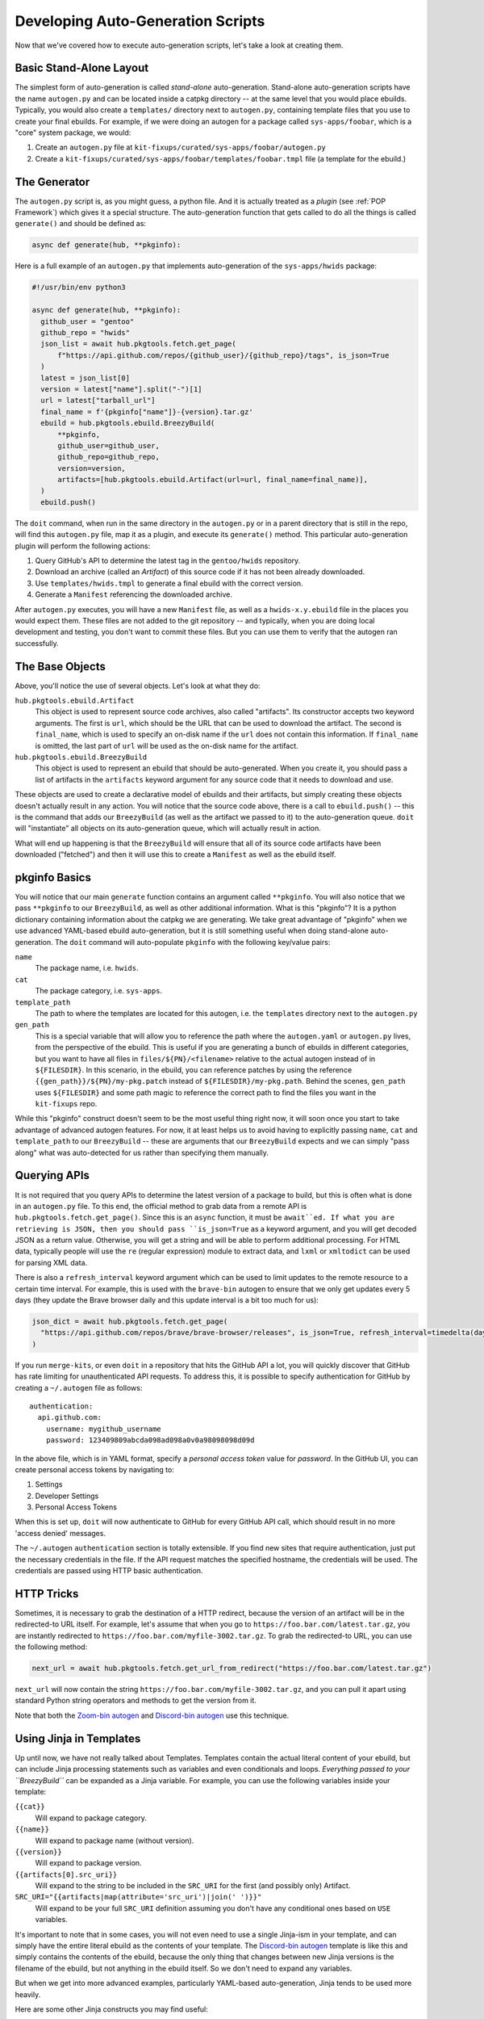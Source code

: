 Developing Auto-Generation Scripts
~~~~~~~~~~~~~~~~~~~~~~~~~~~~~~~~~~

Now that we've covered how to execute auto-generation scripts, let's take a look at creating them.

Basic Stand-Alone Layout
------------------------

The simplest form of auto-generation is called *stand-alone* auto-generation. Stand-alone auto-generation scripts
have the name ``autogen.py`` and can be located inside a catpkg directory -- at the same level that you would place
ebuilds. Typically, you would also create a ``templates/`` directory next to ``autogen.py``, containing template files
that you use to create your final ebuilds. For example, if we were doing an autogen for a package called ``sys-apps/foobar``,
which is a "core" system package, we would:

1. Create an ``autogen.py`` file at ``kit-fixups/curated/sys-apps/foobar/autogen.py``
2. Create a ``kit-fixups/curated/sys-apps/foobar/templates/foobar.tmpl`` file (a template for the ebuild.)

The Generator
-------------

The ``autogen.py`` script is, as you might guess, a python file. And it is actually treated as a *plugin* (see
:ref:`POP Framework`) which gives it a special structure. The auto-generation function that gets called to do all
the things is called ``generate()`` and should be defined as:

.. code-block:: python

   async def generate(hub, **pkginfo):

Here is a full example of an ``autogen.py`` that implements auto-generation of the ``sys-apps/hwids`` package:

.. code-block:: python

  #!/usr/bin/env python3

  async def generate(hub, **pkginfo):
    github_user = "gentoo"
    github_repo = "hwids"
    json_list = await hub.pkgtools.fetch.get_page(
        f"https://api.github.com/repos/{github_user}/{github_repo}/tags", is_json=True
    )
    latest = json_list[0]
    version = latest["name"].split("-")[1]
    url = latest["tarball_url"]
    final_name = f'{pkginfo["name"]}-{version}.tar.gz'
    ebuild = hub.pkgtools.ebuild.BreezyBuild(
        **pkginfo,
        github_user=github_user,
        github_repo=github_repo,
        version=version,
        artifacts=[hub.pkgtools.ebuild.Artifact(url=url, final_name=final_name)],
    )
    ebuild.push()


The ``doit`` command, when run in the same directory in the ``autogen.py`` or in a parent directory that
is still in the repo, will find this ``autogen.py`` file, map it as a plugin, and execute its ``generate()``
method. This particular auto-generation plugin will perform the following actions:

1. Query GitHub's API to determine the latest tag in the ``gentoo/hwids`` repository.
2. Download an archive (called an *Artifact*) of this source code if it has not been already downloaded.
3. Use ``templates/hwids.tmpl`` to generate a final ebuild with the correct version.
4. Generate a ``Manifest`` referencing the downloaded archive.

After ``autogen.py`` executes, you will have a new ``Manifest`` file, as well as a ``hwids-x.y.ebuild`` file in
the places you would expect them. These files are not added to the git repository -- and typically, when you are
doing local development and testing, you don't want to commit these files. But you can use them to verify that the
autogen ran successfully.

The Base Objects
----------------

Above, you'll notice the use of several objects. Let's look at what they do:

``hub.pkgtools.ebuild.Artifact``
  This object is used to represent source code archives, also called "artifacts". Its constructor accepts two
  keyword arguments. The first is ``url``, which should be the URL that can be used to download the artifact.
  The second is ``final_name``, which is used to specify an on-disk name if the ``url`` does not contain this
  information. If ``final_name`` is omitted, the last part of ``url`` will be used as the on-disk name for
  the artifact.

``hub.pkgtools.ebuild.BreezyBuild``
  This object is used to represent an ebuild that should be auto-generated. When you create it, you should pass
  a list of artifacts in the ``artifacts`` keyword argument for any source code that it needs to download and
  use.

These objects are used to create a declarative model of ebuilds and their artifacts, but simply creating these
objects doesn't actually result in any action. You will notice that the source code above, there is a call
to ``ebuild.push()`` -- this is the command that adds our ``BreezyBuild`` (as well as the artifact we passed to
it) to the auto-generation queue. ``doit`` will "instantiate" all objects on its auto-generation queue, which
will actually result in action.

What will end up happening is that the ``BreezyBuild`` will ensure that all of its source code artifacts have
been downloaded ("fetched") and then it will use this to create a ``Manifest`` as well as the ebuild itself.

pkginfo Basics
--------------

You will notice that our main ``generate`` function contains an argument called ``**pkginfo``. You
will also notice that we pass ``**pkginfo`` to our ``BreezyBuild``, as well as other additional information.
What is this "pkginfo"? It is a python dictionary containing information about the catpkg we are generating.
We take great advantage of "pkginfo" when we use advanced YAML-based ebuild auto-generation, but it is
still something useful when doing stand-alone auto-generation. The ``doit`` command will auto-populate
``pkginfo`` with the following key/value pairs:

``name``
  The package name, i.e. ``hwids``.
``cat``
  The package category, i.e. ``sys-apps``.
``template_path``
  The path to where the templates are located for this autogen, i.e. the ``templates`` directory next to
  the ``autogen.py``
``gen_path``
  This is a special variable that will allow you to reference the path where the ``autogen.yaml`` or
  ``autogen.py`` lives, from the perspective of the ebuild. This is useful if you are generating a
  bunch of ebuilds in different categories, but you want to have all files in ``files/${PN}/<filename>``
  relative to the actual autogen instead of in ``${FILESDIR}``. In this scenario, in the ebuild, you can
  reference patches by using the reference ``{{gen_path}}/${PN}/my-pkg.patch`` instead of
  ``${FILESDIR}/my-pkg.path``. Behind the scenes, ``gen_path`` uses ``${FILESDIR}`` and some path
  magic to reference the correct path to find the files you want in the ``kit-fixups`` repo.

While this "pkginfo" construct doesn't seem to be the most useful thing right now, it will soon once you start to take
advantage of advanced autogen features. For now, it at least helps
us to avoid having to explicitly passing ``name``, ``cat`` and ``template_path`` to our ``BreezyBuild`` --
these are arguments that our ``BreezyBuild`` expects and we can simply "pass along" what was auto-detected
for us rather than specifying them manually.

Querying APIs
-------------

It is not required that you query APIs to determine the latest version of a package to build, but this is
often what is done in an ``autogen.py`` file. To this end, the official method to grab data from a remote
API is ``hub.pkgtools.fetch.get_page()``. Since this is an ``async`` function, it must be ``await``ed.
If what you are retrieving is JSON, then you should pass ``is_json=True`` as a keyword argument, and you
will get decoded JSON as a return value. Otherwise, you will get a string and will be able to perform
additional processing. For HTML data, typically people will use the ``re`` (regular expression) module
to extract data, and ``lxml`` or ``xmltodict`` can be used for parsing XML data.

There is also a ``refresh_interval`` keyword argument which can be used to limit updates to the remote
resource to a certain time interval. For example, this is used with the ``brave-bin`` autogen to ensure
that we only get updates every 5 days (they update the Brave browser daily and this update interval
is a bit too much for us):

.. code-block:: python

   json_dict = await hub.pkgtools.fetch.get_page(
     "https://api.github.com/repos/brave/brave-browser/releases", is_json=True, refresh_interval=timedelta(days=5)
   )

If you run ``merge-kits``, or even ``doit`` in a repository that hits the GitHub API a lot, you will
quickly discover that GitHub has rate limiting for unauthenticated API requests. To address this, it is
possible to specify authentication for GitHub by creating a ``~/.autogen`` file as follows::

  authentication:
    api.github.com:
      username: mygithub_username
      password: 123409809abcda098ad098a0v0a98098098d09d

In the above file, which is in YAML format, specify a *personal access token* value for *password*. In
the GitHub UI, you can create personal access tokens by navigating to:

1. Settings
2. Developer Settings
3. Personal Access Tokens

When this is set up, ``doit`` will now authenticate to GitHub for every GitHub API call, which should result
in no more 'access denied' messages.

The ``~/.autogen`` ``authentication`` section is totally extensible. If you find new sites that require
authentication, just put the necessary credentials in the file. If the API request matches the specified hostname,
the credentials will be used. The credentials are passed using HTTP basic authentication.


HTTP Tricks
-----------

Sometimes, it is necessary to grab the destination of a HTTP redirect, because the version of an
artifact will be in the redirected-to URL itself. For example, let's assume that when you go to
``https://foo.bar.com/latest.tar.gz``, you are instantly redirected to ``https://foo.bar.com/myfile-3002.tar.gz``.
To grab the redirected-to URL, you can use the following method:

.. code-block:: python

  next_url = await hub.pkgtools.fetch.get_url_from_redirect("https://foo.bar.com/latest.tar.gz")


``next_url`` will now contain the string ``https://foo.bar.com/myfile-3002.tar.gz``, and you can
pull it apart using standard Python string operators and methods to get the version from it.

Note that both the `Zoom-bin autogen`_ and `Discord-bin autogen`_ use this technique.

Using Jinja in Templates
------------------------

Up until now, we have not really talked about Templates. Templates contain the actual literal content
of your ebuild, but can include Jinja processing statements such as variables and even conditionals and
loops. *Everything passed to your ``BreezyBuild``* can be expanded as a Jinja variable. For example,
you can use the following variables inside your template:

``{{cat}}``
  Will expand to package category.
``{{name}}``
  Will expand to package name (without version).
``{{version}}``
  Will expand to package version.
``{{artifacts[0].src_uri}}``
  Will expand to the string to be included in the ``SRC_URI`` for the first (and possibly only) Artifact.
``SRC_URI="{{artifacts|map(attribute='src_uri')|join(' ')}}"``
  Will expand to be your full ``SRC_URI`` definition assuming you don't have any conditional ones based on
  ``USE`` variables.

It's important to note that in some cases, you will not even need to use a single Jinja-ism in your
template, and can simply have the entire literal ebuild as the contents of your template. The
`Discord-bin autogen`_ template is like this and simply contains the contents of the ebuild, because
the only thing that changes between new Jinja versions is the filename of the ebuild, but not anything
in the ebuild itself. So we don't need to expand any variables.

But when we get into more advanced examples, particularly YAML-based auto-generation, Jinja tends to
be used more heavily.

Here are some other Jinja constructs you may find useful:

.. code-block:: jinja

  {%- if myvar is defined %}
  myvar is defined.
  {%- else %}
  myvar is not defined.
  {%- endif %}

  {%- if foo == "bar" %}
  This text will only be included if the variable "foo" equals the string "bar".
  {%- elif foo == "oni" %}
  Hmmm... foo is oni?
  {%- endif %}

  {%- for file in mylist %}
  {{file}}
  {%- endfor %}

You can see that Jinja gives you a lot of power to generate the final representation of the ebuild that you
want. Remember that you can always pass new keyword arguments to the constructor for ``BreezyBuild`` and
then access them in your templates. For more information on what Jinja can do, browse the
`official Jinja Documentation`_ or look in the kit-fixups repo for interesting examples.


Using Multiple Templates or BreezyBuilds
----------------------------------------

As mentioned earlier, you can place templates in the `templates/` directory next to your autogen, and
by default, the ``BreezyBuild`` will use the template with the same name as your package. To change this, you
can pass the ``template="anothertemplate.tmpl"`` keyword argument to your ``BreezyBuild`` or pass a different
``name`` to your ``BreezyBuild`` (``name`` is normally part of the ``**pkginfo`` dict.) You might want
to do this if you are using your ``autogen.py`` to generate *more than one* ebuild -- which is perfectly
legal and supported. In this case, you will want to vary the ``name`` and/or ``cat`` arguments that get
passed to ``BreezyBuild`` (these typically come via ``**pkginfo``) to specify a new package name and/or
category. Remember to call ``.push()`` for every ebuild you want to generate. See the `Virtualbox-bin Autogen`_
for an example.

Introspecting Inside Artifacts
------------------------------

You may be wondering if it is possible to grab a source tarball, look inside it, and parse things like
``Makefile`` or ``meson.build`` files to base your build steps on stuff *inside* the Artifact. Yes, this
is definitely possible. To do it, you will first want to define an ``Artifact`` all by itself, and then
call its ``ensure_fetched()`` or ``fetch()`` async method. You can then unpack it and inspect its contents:

.. code-block:: python

  import os
  import glob

  async def generate(hub, **pkginfo):
    my_artifact = Artifact(url="https://foo.bar.com/myfile-1.0.tar.gz")
    await my_artifact.ensure_fetched()
    my_artifact.extract()
    for meson_file in glob.iglob(os.path.join(my_artifact.extract_path, "*/meson.build"):
      ...
    my_artifact.cleanup()

See our `xorg-proto Autogen`_ for an example of this. It downloads ``xorg-proto`` and introspects inside
it to generate a bunch of stub ebuilds for each protocol supported by ``xorg-proto``.


.. _Virtualbox-bin Autogen: https://code.funtoo.org/bitbucket/projects/CORE/repos/kit-fixups/browse/core-kit/curated/app-emulation/virtualbox-bin/autogen.py
.. _xorg-proto Autogen: https://code.funtoo.org/bitbucket/projects/CORE/repos/kit-fixups/browse/core-gl-kit/2.0-release/x11-base/xorg-proto/autogen.py
.. _Zoom-bin Autogen: https://code.funtoo.org/bitbucket/projects/CORE/repos/kit-fixups/browse/net-kit/curated/net-im/zoom-bin/autogen.py
.. _Discord-bin Autogen: https://code.funtoo.org/bitbucket/projects/CORE/repos/kit-fixups/browse/net-kit/curated/net-im/discord-bin/autogen.py
.. _official Jinja Documentation: https://jinja.palletsprojects.com



